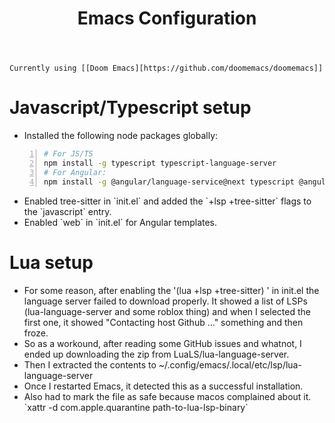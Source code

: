 #+title: Emacs Configuration
#+description: Contains my Emacs configuration and related notes.

: Currently using [[Doom Emacs][https://github.com/doomemacs/doomemacs]]

* Javascript/Typescript setup
- Installed the following node packages globally:

#+begin_src bash -n 1
# For JS/TS
npm install -g typescript typescript-language-server
# For Angular:
npm install -g @angular/language-service@next typescript @angular/language-server
#+end_src

- Enabled tree-sitter in `init.el` and added the `+lsp +tree-sitter` flags to the `javascript` entry.
- Enabled `web` in `init.el` for Angular templates.

* Lua setup
- For some reason, after enabling the '(lua +lsp +tree-sitter) ' in init.el the language server failed to download properly. It showed a list of LSPs (lua-language-server and some roblox thing) and when I selected the first one, it showed "Contacting host Github ..." something and then froze.
- So as a workound, after reading some GitHub issues and whatnot, I ended up downloading the zip from LuaLS/lua-language-server.
- Then I extracted the contents to ~/.config/emacs/.local/etc/lsp/lua-language-server
- Once I restarted Emacs, it detected this as a successful installation.
- Also had to mark the file as safe because macos complained about it. `xattr -d com.apple.quarantine path-to-lua-lsp-binary`
